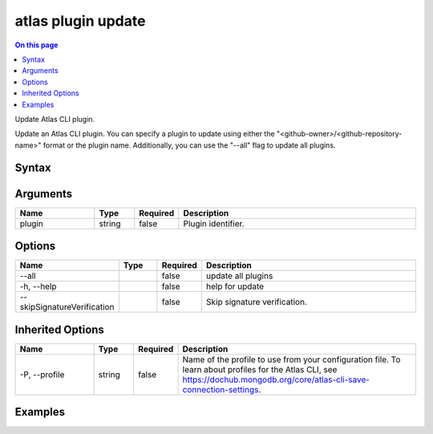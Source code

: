 .. _atlas-plugin-update:

===================
atlas plugin update
===================

.. default-domain:: mongodb

.. contents:: On this page
   :local:
   :backlinks: none
   :depth: 1
   :class: singlecol

Update Atlas CLI plugin.

Update an Atlas CLI plugin.
You can specify a plugin to update using either the "<github-owner>/<github-repository-name>" format or the plugin name.
Additionally, you can use the "--all" flag to update all plugins.


Syntax
------

.. code-block::
   :caption: Command Syntax

   atlas plugin update [plugin] [options]

.. Code end marker, please don't delete this comment

Arguments
---------

.. list-table::
   :header-rows: 1
   :widths: 20 10 10 60

   * - Name
     - Type
     - Required
     - Description
   * - plugin
     - string
     - false
     - Plugin identifier.

Options
-------

.. list-table::
   :header-rows: 1
   :widths: 20 10 10 60

   * - Name
     - Type
     - Required
     - Description
   * - --all
     -
     - false
     - update all plugins
   * - -h, --help
     -
     - false
     - help for update
   * - --skipSignatureVerification
     -
     - false
     - Skip signature verification.

Inherited Options
-----------------

.. list-table::
   :header-rows: 1
   :widths: 20 10 10 60

   * - Name
     - Type
     - Required
     - Description
   * - -P, --profile
     - string
     - false
     - Name of the profile to use from your configuration file. To learn about profiles for the Atlas CLI, see https://dochub.mongodb.org/core/atlas-cli-save-connection-settings.

Examples
--------

.. code-block::
   :copyable: false

   # Update a plugin:
   atlas plugin update mongodb/atlas-cli-plugin-example
   atlas plugin update atlas-cli-plugin-example


.. code-block::
   :copyable: false

   # Update all plugins
   atlas plugin update --all
